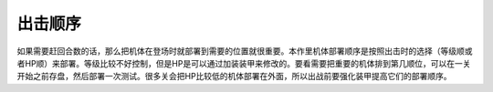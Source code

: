 .. meta::
   :description: 如果需要赶回合数的话，那么把机体在登场时就部署到需要的位置就很重要。本作里机体部署顺序是按照出击时的选择（等级顺或者HP顺）来部署。等级比较不好控制，但是HP是可以通过加装装甲来修改的。要看需要把重要的机体排到第几顺位，可以在一关开始之前存盘，然后部署一次测试。很多关会把HP比较低的机体部署在外面，所以出战前要强化装甲
   :description lang=zh-Hans:  
       第四次超级机器人大战的单位部署
       
.. _srw4_deployOrder:

出击顺序
=====================
如果需要赶回合数的话，那么把机体在登场时就部署到需要的位置就很重要。本作里机体部署顺序是按照出击时的选择（等级顺或者HP顺）来部署。等级比较不好控制，但是HP是可以通过加装装甲来修改的。要看需要把重要的机体排到第几顺位，可以在一关开始之前存盘，然后部署一次测试。很多关会把HP比较低的机体部署在外面，所以出战前要强化装甲提高它们的部署顺序。
